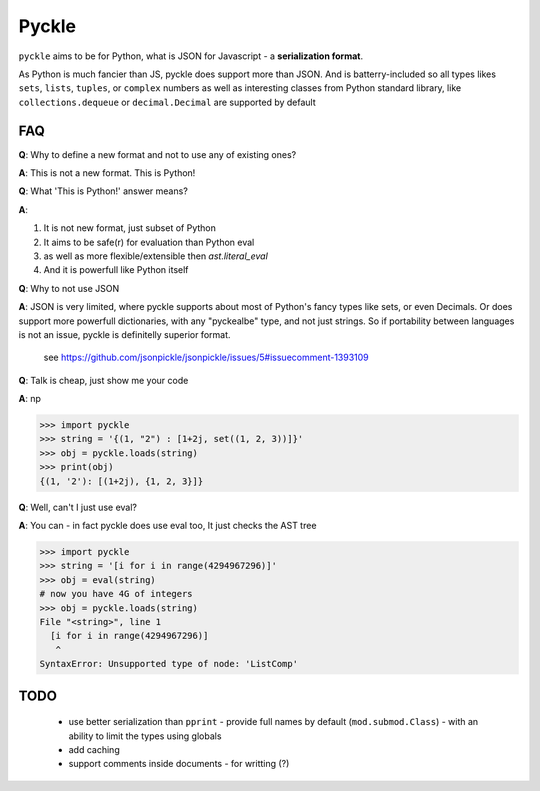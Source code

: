 ******
Pyckle
******

``pyckle`` aims to be for Python, what is JSON for Javascript - a
**serialization format**.

As Python is much fancier than JS, pyckle does
support more than JSON. And is batterry-included so all types likes ``sets``,
``lists``, ``tuples``, or ``complex`` numbers as well as interesting classes
from Python standard library, like ``collections.dequeue`` or
``decimal.Decimal`` are supported by default

====
FAQ
====

**Q**: Why to define a new format and not to use any of existing ones?

**A**: This is not a new format. This is Python!

**Q**: What 'This is Python!' answer means?

**A**:

1. It is not new format, just subset of Python
2. It aims to be safe(r) for evaluation than Python eval
3. as well as more flexible/extensible then `ast.literal_eval`
4. And it is powerfull like Python itself

**Q**: Why to not use JSON

**A**: JSON is very limited, where pyckle supports about most of Python's fancy
types like sets, or even Decimals. Or does support more powerfull dictionaries,
with any "pyckealbe" type, and not just strings. So if portability between
languages is not an issue, pyckle is definitelly superior format.

   see `<https://github.com/jsonpickle/jsonpickle/issues/5#issuecomment-1393109>`_

**Q**: Talk is cheap, just show me your code

**A**: np

 .. code-block:: python

>>> import pyckle
>>> string = '{(1, "2") : [1+2j, set((1, 2, 3))]}'
>>> obj = pyckle.loads(string)
>>> print(obj)
{(1, '2'): [(1+2j), {1, 2, 3}]}

**Q**: Well, can't I just use eval?

**A**: You can - in fact pyckle does use eval too, It just checks the AST tree

 .. code-block:: python

>>> import pyckle
>>> string = '[i for i in range(4294967296)]'
>>> obj = eval(string)
# now you have 4G of integers
>>> obj = pyckle.loads(string)
File "<string>", line 1
  [i for i in range(4294967296)]
   ^
SyntaxError: Unsupported type of node: 'ListComp'

====
TODO
====

 * use better serialization than ``pprint``
   - provide full names by default (``mod.submod.Class``)
   - with an ability to limit the types using globals
 * add caching
 * support comments inside documents - for writting (?)
